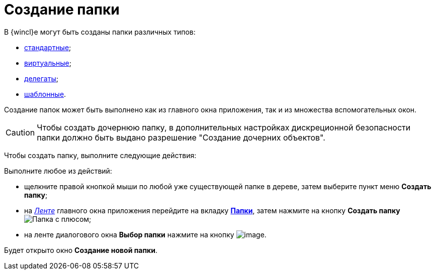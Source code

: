 = Создание папки

В {wincl}е могут быть созданы папки различных типов:

* xref:Folder_create_standard.adoc[стандартные];
* xref:Folder_create_virtual.adoc[виртуальные];
* xref:Folder_create_delegate.adoc[делегаты];
* xref:Folder_create_template.adoc[шаблонные].

Создание папок может быть выполнено как из главного окна приложения, так и из множества вспомогательных окон.

[CAUTION]
====
Чтобы создать дочернюю папку, в дополнительных настройках дискреционной безопасности папки должно быть выдано разрешение "Создание дочерних объектов".
====

Чтобы создать папку, выполните следующие действия:

Выполните любое из действий:

* щелкните правой кнопкой мыши по любой уже существующей папке в дереве, затем выберите пункт меню *Создать папку*;
* на xref:interface-ribbon[_Ленте_] главного окна приложения перейдите на вкладку xref:ribbon-folder.adoc[*Папки*], затем нажмите на кнопку *Создать папку* image:buttons/folder-create.png[Папка с плюсом];
* на ленте диалогового окна *Выбор папки* нажмите на кнопку image:buttons/folder_create_small.png[image].

Будет открыто окно *Создание новой папки*.
